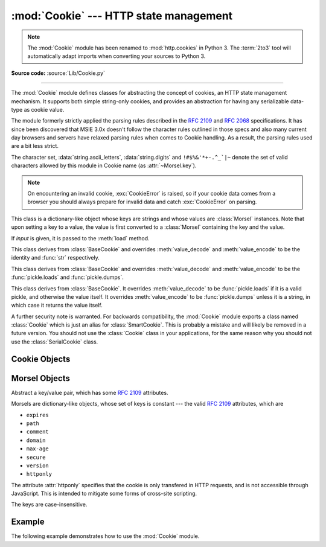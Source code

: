 :mod:`Cookie` --- HTTP state management
=======================================

.. module:: Cookie
   :synopsis: Support for HTTP state management (cookies).
.. moduleauthor:: Timothy O'Malley <timo@alum.mit.edu>
.. sectionauthor:: Moshe Zadka <moshez@zadka.site.co.il>

.. note::
   The :mod:`Cookie` module has been renamed to :mod:`http.cookies` in Python
   3.  The :term:`2to3` tool will automatically adapt imports when converting
   your sources to Python 3.

**Source code:** :source:`Lib/Cookie.py`

--------------

The :mod:`Cookie` module defines classes for abstracting the concept of
cookies, an HTTP state management mechanism. It supports both simple string-only
cookies, and provides an abstraction for having any serializable data-type as
cookie value.

The module formerly strictly applied the parsing rules described in the
:rfc:`2109` and :rfc:`2068` specifications.  It has since been discovered that
MSIE 3.0x doesn't follow the character rules outlined in those specs and also
many current day browsers and servers have relaxed parsing rules when comes to
Cookie handling.  As a result, the parsing rules used are a bit less strict.

The character set, :data:`string.ascii_letters`, :data:`string.digits` and
``!#$%&'*+-.^_`|~`` denote the set of valid characters allowed by this module
in Cookie name (as :attr:`~Morsel.key`).


.. note::

   On encountering an invalid cookie, :exc:`CookieError` is raised, so if your
   cookie data comes from a browser you should always prepare for invalid data
   and catch :exc:`CookieError` on parsing.


.. exception:: CookieError

   Exception failing because of :rfc:`2109` invalidity: incorrect attributes,
   incorrect :mailheader:`Set-Cookie` header, etc.


.. class:: BaseCookie([input])

   This class is a dictionary-like object whose keys are strings and whose values
   are :class:`Morsel` instances. Note that upon setting a key to a value, the
   value is first converted to a :class:`Morsel` containing the key and the value.

   If *input* is given, it is passed to the :meth:`load` method.


.. class:: SimpleCookie([input])

   This class derives from :class:`BaseCookie` and overrides :meth:`value_decode`
   and :meth:`value_encode` to be the identity and :func:`str` respectively.


.. class:: SerialCookie([input])

   This class derives from :class:`BaseCookie` and overrides :meth:`value_decode`
   and :meth:`value_encode` to be the :func:`pickle.loads` and
   :func:`pickle.dumps`.

   .. deprecated:: 2.3
      Reading pickled values from untrusted cookie data is a huge security hole, as
      pickle strings can be crafted to cause arbitrary code to execute on your server.
      It is supported for backwards compatibility only, and may eventually go away.


.. class:: SmartCookie([input])

   This class derives from :class:`BaseCookie`. It overrides :meth:`value_decode`
   to be :func:`pickle.loads` if it is a valid pickle, and otherwise the value
   itself. It overrides :meth:`value_encode` to be :func:`pickle.dumps` unless it
   is a string, in which case it returns the value itself.

   .. deprecated:: 2.3
      The same security warning from :class:`SerialCookie` applies here.

A further security note is warranted.  For backwards compatibility, the
:mod:`Cookie` module exports a class named :class:`Cookie` which is just an
alias for :class:`SmartCookie`.  This is probably a mistake and will likely be
removed in a future version.  You should not use the :class:`Cookie` class in
your applications, for the same reason why you should not use the
:class:`SerialCookie` class.


.. seealso::

   Module :mod:`cookielib`
      HTTP cookie handling for web *clients*.  The :mod:`cookielib` and :mod:`Cookie`
      modules do not depend on each other.

   :rfc:`2109` - HTTP State Management Mechanism
      This is the state management specification implemented by this module.


.. _cookie-objects:

Cookie Objects
--------------


.. method:: BaseCookie.value_decode(val)

   Return a decoded value from a string representation. Return value can be any
   type. This method does nothing in :class:`BaseCookie` --- it exists so it can be
   overridden.


.. method:: BaseCookie.value_encode(val)

   Return an encoded value. *val* can be any type, but return value must be a
   string. This method does nothing in :class:`BaseCookie` --- it exists so it can
   be overridden

   In general, it should be the case that :meth:`value_encode` and
   :meth:`value_decode` are inverses on the range of *value_decode*.


.. method:: BaseCookie.output([attrs[, header[, sep]]])

   Return a string representation suitable to be sent as HTTP headers. *attrs* and
   *header* are sent to each :class:`Morsel`'s :meth:`output` method. *sep* is used
   to join the headers together, and is by default the combination ``'\r\n'``
   (CRLF).

   .. versionchanged:: 2.5
      The default separator has been changed from ``'\n'`` to match the cookie
      specification.


.. method:: BaseCookie.js_output([attrs])

   Return an embeddable JavaScript snippet, which, if run on a browser which
   supports JavaScript, will act the same as if the HTTP headers was sent.

   The meaning for *attrs* is the same as in :meth:`output`.


.. method:: BaseCookie.load(rawdata)

   If *rawdata* is a string, parse it as an ``HTTP_COOKIE`` and add the values
   found there as :class:`Morsel`\ s. If it is a dictionary, it is equivalent to::

      for k, v in rawdata.items():
          cookie[k] = v


.. _morsel-objects:

Morsel Objects
--------------


.. class:: Morsel

   Abstract a key/value pair, which has some :rfc:`2109` attributes.

   Morsels are dictionary-like objects, whose set of keys is constant --- the valid
   :rfc:`2109` attributes, which are

   * ``expires``
   * ``path``
   * ``comment``
   * ``domain``
   * ``max-age``
   * ``secure``
   * ``version``
   * ``httponly``

   The attribute :attr:`httponly` specifies that the cookie is only transfered
   in HTTP requests, and is not accessible through JavaScript. This is intended
   to mitigate some forms of cross-site scripting.

   The keys are case-insensitive.

   .. versionadded:: 2.6
      The :attr:`httponly` attribute was added.


.. attribute:: Morsel.value

   The value of the cookie.


.. attribute:: Morsel.coded_value

   The encoded value of the cookie --- this is what should be sent.


.. attribute:: Morsel.key

   The name of the cookie.


.. method:: Morsel.set(key, value, coded_value)

   Set the *key*, *value* and *coded_value* attributes.


.. method:: Morsel.isReservedKey(K)

   Whether *K* is a member of the set of keys of a :class:`Morsel`.


.. method:: Morsel.output([attrs[, header]])

   Return a string representation of the Morsel, suitable to be sent as an HTTP
   header. By default, all the attributes are included, unless *attrs* is given, in
   which case it should be a list of attributes to use. *header* is by default
   ``"Set-Cookie:"``.


.. method:: Morsel.js_output([attrs])

   Return an embeddable JavaScript snippet, which, if run on a browser which
   supports JavaScript, will act the same as if the HTTP header was sent.

   The meaning for *attrs* is the same as in :meth:`output`.


.. method:: Morsel.OutputString([attrs])

   Return a string representing the Morsel, without any surrounding HTTP or
   JavaScript.

   The meaning for *attrs* is the same as in :meth:`output`.


.. _cookie-example:

Example
-------

The following example demonstrates how to use the :mod:`Cookie` module.

.. doctest::
   :options: +NORMALIZE_WHITESPACE

   >>> import Cookie
   >>> C = Cookie.SimpleCookie()
   >>> C["fig"] = "newton"
   >>> C["sugar"] = "wafer"
   >>> print C # generate HTTP headers
   Set-Cookie: fig=newton
   Set-Cookie: sugar=wafer
   >>> print C.output() # same thing
   Set-Cookie: fig=newton
   Set-Cookie: sugar=wafer
   >>> C = Cookie.SimpleCookie()
   >>> C["rocky"] = "road"
   >>> C["rocky"]["path"] = "/cookie"
   >>> print C.output(header="Cookie:")
   Cookie: rocky=road; Path=/cookie
   >>> print C.output(attrs=[], header="Cookie:")
   Cookie: rocky=road
   >>> C = Cookie.SimpleCookie()
   >>> C.load("chips=ahoy; vienna=finger") # load from a string (HTTP header)
   >>> print C
   Set-Cookie: chips=ahoy
   Set-Cookie: vienna=finger
   >>> C = Cookie.SimpleCookie()
   >>> C.load('keebler="E=everybody; L=\\"Loves\\"; fudge=\\012;";')
   >>> print C
   Set-Cookie: keebler="E=everybody; L=\"Loves\"; fudge=\012;"
   >>> C = Cookie.SimpleCookie()
   >>> C["oreo"] = "doublestuff"
   >>> C["oreo"]["path"] = "/"
   >>> print C
   Set-Cookie: oreo=doublestuff; Path=/
   >>> C["twix"] = "none for you"
   >>> C["twix"].value
   'none for you'
   >>> C = Cookie.SimpleCookie()
   >>> C["number"] = 7 # equivalent to C["number"] = str(7)
   >>> C["string"] = "seven"
   >>> C["number"].value
   '7'
   >>> C["string"].value
   'seven'
   >>> print C
   Set-Cookie: number=7
   Set-Cookie: string=seven
   >>> # SerialCookie and SmartCookie are deprecated
   >>> # using it can cause security loopholes in your code.
   >>> C = Cookie.SerialCookie()
   >>> C["number"] = 7
   >>> C["string"] = "seven"
   >>> C["number"].value
   7
   >>> C["string"].value
   'seven'
   >>> print C
   Set-Cookie: number="I7\012."
   Set-Cookie: string="S'seven'\012p1\012."
   >>> C = Cookie.SmartCookie()
   >>> C["number"] = 7
   >>> C["string"] = "seven"
   >>> C["number"].value
   7
   >>> C["string"].value
   'seven'
   >>> print C
   Set-Cookie: number="I7\012."
   Set-Cookie: string=seven

